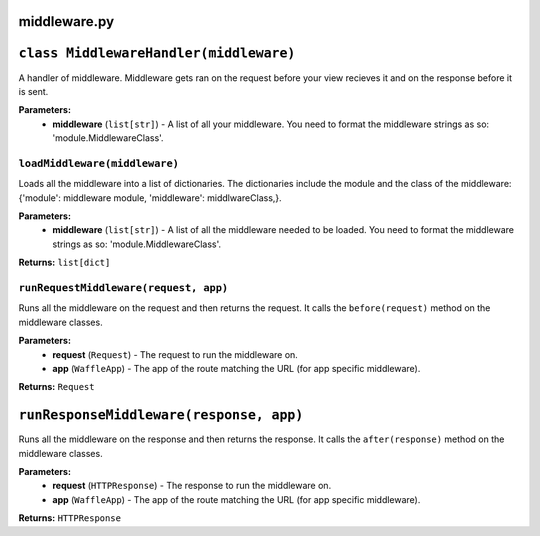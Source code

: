=============
middleware.py
=============

========================================
``class MiddlewareHandler(middleware)``
========================================

A handler of middleware. Middleware gets ran on the request before your view recieves it and on the response before it is sent.

**Parameters:**
 - **middleware** (``list[str]``) - A list of all your middleware. You need to format the middleware strings as so: 'module.MiddlewareClass'.
 
------------------------------
``loadMiddleware(middleware)``
------------------------------

Loads all the middleware into a list of dictionaries. The dictionaries include the module and the class of the middleware: {'module': middleware module, 'middleware': middlwareClass,}.

**Parameters:**
 - **middleware** (``list[str]``) - A list of all the middleware needed to be loaded. You need to format the middleware strings as so: 'module.MiddlewareClass'.
 
**Returns:** ``list[dict]``

--------------------------------------
``runRequestMiddleware(request, app)``
--------------------------------------

Runs all the middleware on the request and then returns the request. It calls the ``before(request)`` method on the middleware classes.

**Parameters:**
 - **request** (``Request``) - The request to run the middleware on.
 - **app** (``WaffleApp``) - The app of the route matching the URL (for app specific middleware).
 
**Returns:** ``Request``

========================================
``runResponseMiddleware(response, app)``
========================================

Runs all the middleware on the response and then returns the response. It calls the ``after(response)`` method on the middleware classes.

**Parameters:**
 - **request** (``HTTPResponse``) - The response to run the middleware on.
 - **app** (``WaffleApp``) - The app of the route matching the URL (for app specific middleware).
 
**Returns:** ``HTTPResponse``
